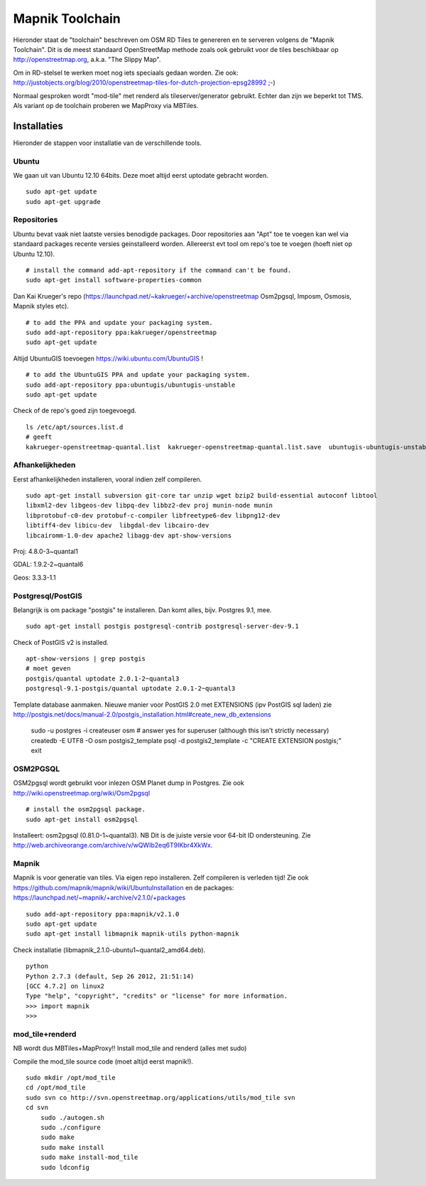 .. _mapnik-toolchain:

****************
Mapnik Toolchain
****************

Hieronder staat de "toolchain" beschreven om OSM RD Tiles te genereren en te serveren volgens
de "Mapnik Toolchain". Dit is de meest standaard OpenStreetMap methode zoals ook gebruikt voor de
tiles beschikbaar op http://openstreetmap.org, a.k.a. "The Slippy Map".

Om in RD-stelsel te werken moet nog iets speciaals gedaan worden.
Zie ook: http://justobjects.org/blog/2010/openstreetmap-tiles-for-dutch-projection-epsg28992 ;-)

Normaal gesproken wordt "mod-tile" met renderd als tileserver/generator gebruikt.
Echter dan zijn we beperkt tot TMS.
Als variant op de toolchain proberen we MapProxy via MBTiles.

Installaties
============

Hieronder de stappen voor installatie van de verschillende tools.

Ubuntu
------

We gaan uit van Ubuntu 12.10 64bits. Deze moet altijd eerst uptodate gebracht worden. ::

	sudo apt-get update
	sudo apt-get upgrade

Repositories
------------

Ubuntu bevat vaak niet laatste versies benodigde packages. Door repositories aan
"Apt" toe te voegen kan wel via standaard packages recente versies geinstalleerd worden.
Allereerst evt tool om repo's toe te voegen (hoeft niet op Ubuntu 12.10). ::

	# install the command add-apt-repository if the command can't be found.
	sudo apt-get install software-properties-common

Dan Kai Krueger's repo (https://launchpad.net/~kakrueger/+archive/openstreetmap Osm2pgsql, Imposm, Osmosis, Mapnik styles etc). ::

	# to add the PPA and update your packaging system.
	sudo add-apt-repository ppa:kakrueger/openstreetmap
	sudo apt-get update

Altijd UbuntuGIS toevoegen https://wiki.ubuntu.com/UbuntuGIS ! ::

	# to add the UbuntuGIS PPA and update your packaging system.
        sudo add-apt-repository ppa:ubuntugis/ubuntugis-unstable
	sudo apt-get update

Check of de repo's goed zijn toegevoegd. ::

       ls /etc/apt/sources.list.d
       # geeft
       kakrueger-openstreetmap-quantal.list  kakrueger-openstreetmap-quantal.list.save  ubuntugis-ubuntugis-unstable-quantal.list

Afhankelijkheden
----------------

Eerst afhankelijkheden installeren, vooral indien zelf compileren. ::

     sudo apt-get install subversion git-core tar unzip wget bzip2 build-essential autoconf libtool
     libxml2-dev libgeos-dev libpq-dev libbz2-dev proj munin-node munin
     libprotobuf-c0-dev protobuf-c-compiler libfreetype6-dev libpng12-dev
     libtiff4-dev libicu-dev  libgdal-dev libcairo-dev
     libcairomm-1.0-dev apache2 libagg-dev apt-show-versions


Proj: 4.8.0-3~quantal1

GDAL: 1.9.2-2~quantal6

Geos: 3.3.3-1.1

Postgresql/PostGIS
------------------
Belangrijk is om package "postgis" te installeren. Dan komt alles, bijv. Postgres 9.1, mee. ::

    sudo apt-get install postgis postgresql-contrib postgresql-server-dev-9.1

Check of PostGIS v2 is installed. ::

    apt-show-versions | grep postgis
    # moet geven
    postgis/quantal uptodate 2.0.1-2~quantal3
    postgresql-9.1-postgis/quantal uptodate 2.0.1-2~quantal3

Template database aanmaken. Nieuwe manier voor PostGIS 2.0 met EXTENSIONS (ipv PostGIS sql laden)
zie http://postgis.net/docs/manual-2.0/postgis_installation.html#create_new_db_extensions

    sudo -u postgres -i
    createuser osm # answer yes for superuser (although this isn't strictly necessary)
    createdb -E UTF8 -O osm postgis2_template
    psql -d postgis2_template -c "CREATE EXTENSION postgis;"
    exit


OSM2PGSQL
---------

OSM2pgsql wordt gebruikt voor inlezen OSM Planet dump in Postgres.
Zie ook http://wiki.openstreetmap.org/wiki/Osm2pgsql ::

    # install the osm2pgsql package.
    sudo apt-get install osm2pgsql

Installeert: osm2pgsql (0.81.0-1~quantal3). NB Dit is de juiste versie voor 64-bit ID ondersteuning.
Zie http://web.archiveorange.com/archive/v/wQWIb2eq6T9IKbr4XkWx.

Mapnik
------

Mapnik is voor generatie van tiles. Via eigen repo installeren. Zelf compileren is verleden tijd! Zie ook 
https://github.com/mapnik/mapnik/wiki/UbuntuInstallation en de packages: 
https://launchpad.net/~mapnik/+archive/v2.1.0/+packages ::

      sudo add-apt-repository ppa:mapnik/v2.1.0
      sudo apt-get update
      sudo apt-get install libmapnik mapnik-utils python-mapnik

Check installatie (libmapnik_2.1.0-ubuntu1~quantal2_amd64.deb). ::
  
      python
      Python 2.7.3 (default, Sep 26 2012, 21:51:14) 
      [GCC 4.7.2] on linux2
      Type "help", "copyright", "credits" or "license" for more information.
      >>> import mapnik
      >>> 


mod_tile+renderd
----------------

NB wordt dus MBTiles+MapProxy!!
Install mod_tile and renderd (alles met sudo)

Compile the mod_tile source code (moet altijd eerst mapnik!). ::

    sudo mkdir /opt/mod_tile
    cd /opt/mod_tile
    sudo svn co http://svn.openstreetmap.org/applications/utils/mod_tile svn
    cd svn
	sudo ./autogen.sh
	sudo ./configure
	sudo make
	sudo make install
	sudo make install-mod_tile
	sudo ldconfig


